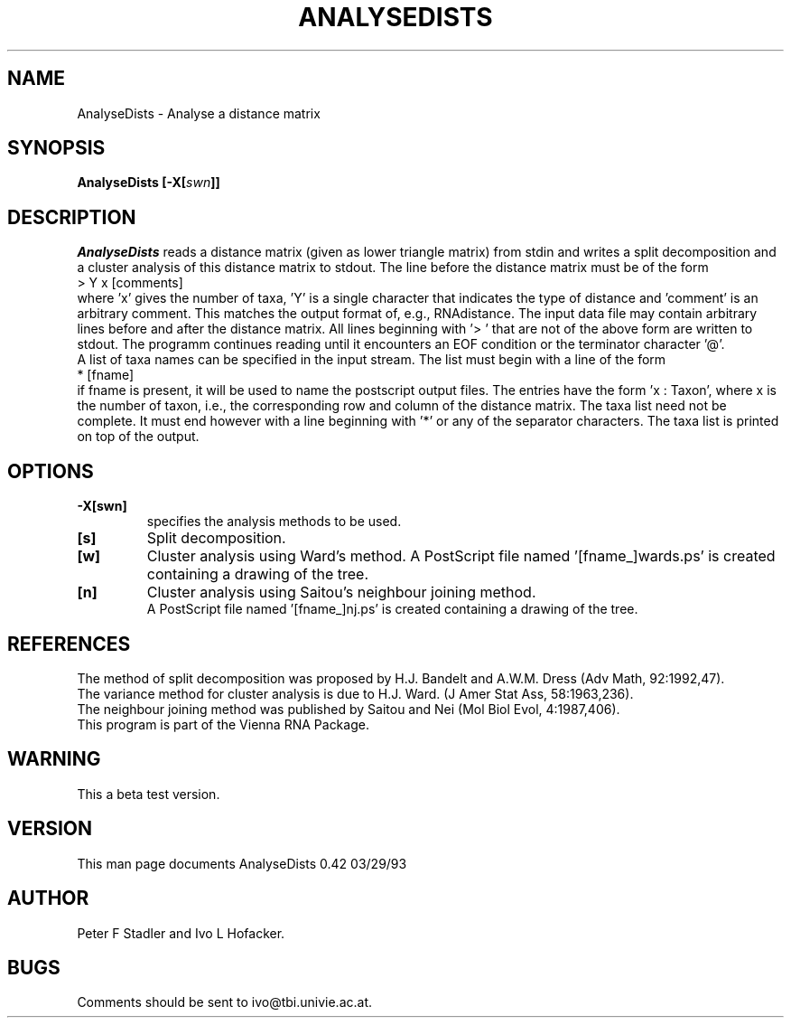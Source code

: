 .TH ANALYSEDISTS l
.ER
.SH NAME
AnalyseDists \- Analyse a distance matrix 
.SH SYNOPSIS
\fBAnalyseDists [\-X[\fIswn\fP]]
.SH DESCRIPTION
.I AnalyseDists
reads a distance matrix (given as lower triangle matrix)
from stdin and writes a split decomposition and a cluster 
analysis of this distance matrix to stdout.
The line before the distance matrix must be of the form
.br
> Y x [comments]
.br
where 'x' gives the number of taxa, 'Y' is a single character that
indicates the type of distance and 'comment' is an arbitrary comment.
This matches the output format of, e.g., RNAdistance. 
The input data file may contain arbitrary lines before and after the 
distance matrix. All lines beginning with '> ' that are not of the 
above form are written to stdout. The programm continues reading
until it encounters an EOF condition or the terminator character '@'.
.br
A list of taxa names can be specified in the input stream. The list 
must begin with a line of the form
.br
* [fname]
.br
if fname is present, it will be used to name the postscript output files.
The entries have the form 'x : Taxon',
where x is the number of taxon, i.e., the corresponding row and column
of the distance matrix. The taxa list need not be complete. It must
end however with a line beginning with '*' or any of the separator
characters. The taxa list is printed on top of the output.

.SH OPTIONS

.IP \fB\-X[swn]\fI \fP
specifies the analysis methods to be used. 
.IP \fB[s]\fI \fP 
Split decomposition.
.IP \fB[w]\fI \fP 
Cluster analysis using Ward's method. A PostScript file named '[fname_]wards.ps'
is created containing a drawing of the tree.
.IP \fB[n]\fI \fP
Cluster analysis using Saitou's neighbour joining method.
 A PostScript file named '[fname_]nj.ps' is created containing a drawing of the tree.

.SH REFERENCES

The method of split decomposition was proposed by H.J. Bandelt and
A.W.M. Dress (Adv Math, 92:1992,47).
.br
The variance method for cluster analysis is due to H.J. Ward. 
(J Amer Stat Ass, 58:1963,236).
.br
The neighbour joining method was published by Saitou and Nei
(Mol Biol Evol, 4:1987,406).  
.br
This program is part of the Vienna RNA Package.

.SH WARNING
This a beta test version.

.SH VERSION
This man page documents AnalyseDists 0.42  03/29/93
.SH AUTHOR
Peter F Stadler and Ivo L Hofacker.
.SH BUGS
Comments should be sent to ivo@tbi.univie.ac.at.
.br

